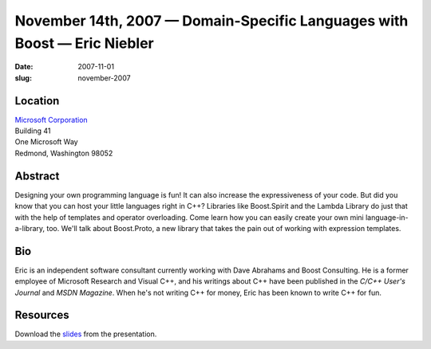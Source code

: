 November 14th, 2007 — Domain-Specific Languages with Boost — Eric Niebler
#########################################################################

:date: 2007-11-01
:slug: november-2007

Location
~~~~~~~~

| `Microsoft Corporation <http://www.microsoft.com>`_
| Building 41
| One Microsoft Way
| Redmond, Washington 98052

Abstract
~~~~~~~~

Designing your own programming language is fun!
It can also increase the expressiveness of your code.
But did you know that you can host your little languages right in C++?
Libraries like Boost.Spirit and the Lambda Library
do just that with the help of templates and operator overloading.
Come learn how you can easily create your own mini language-in-a-library, too.
We'll talk about Boost.Proto,
a new library that takes the pain out of working with expression templates.

Bio
~~~

Eric is an independent software consultant currently working
with Dave Abrahams and Boost Consulting.
He is a former employee of Microsoft Research and Visual C++,
and his writings about C++ have been published
in the *C/C++ User's Journal* and *MSDN Magazine*.
When he's not writing C++ for money, Eric has been known to write C++ for fun.

Resources
~~~~~~~~~

Download the `slides </static/talks/2007/proto3.ppt>`_ from the presentation.
